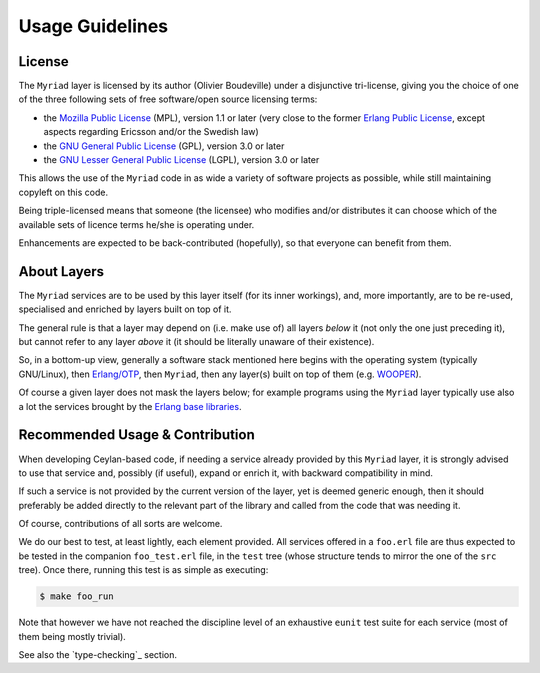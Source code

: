 ----------------
Usage Guidelines
----------------


License
=======

The ``Myriad`` layer is licensed by its author (Olivier Boudeville) under a disjunctive tri-license, giving you the choice of one of the three following sets of free software/open source licensing terms:

- the `Mozilla Public License <http://www.mozilla.org/MPL/MPL-1.1.html>`_ (MPL), version 1.1 or later (very close to the former `Erlang Public License <http://www.erlang.org/EPLICENSE>`_, except aspects regarding Ericsson and/or the Swedish law)

- the `GNU General Public License <http://www.gnu.org/licenses/gpl-3.0.html>`_ (GPL), version 3.0 or later

- the `GNU Lesser General Public License <http://www.gnu.org/licenses/lgpl.html>`_ (LGPL), version 3.0 or later


This allows the use of the ``Myriad`` code in as wide a variety of software projects as possible, while still maintaining copyleft on this code.

Being triple-licensed means that someone (the licensee) who modifies and/or distributes it can choose which of the available sets of licence terms he/she is operating under.

Enhancements are expected to be back-contributed (hopefully), so that everyone can benefit from them.



About Layers
============

The ``Myriad`` services are to be used by this layer itself (for its inner workings), and, more importantly, are to be re-used, specialised and enriched by layers built on top of it.

The general rule is that a layer may depend on (i.e. make use of) all layers *below* it (not only the one just preceding it), but cannot refer to any layer *above* it (it should be literally unaware of their existence).

So, in a bottom-up view, generally a software stack mentioned here begins with the operating system (typically GNU/Linux), then `Erlang/OTP <http://erlang.org>`_, then ``Myriad``, then any layer(s) built on top of them (e.g. `WOOPER <http://wooper.esperide.org>`_).

Of course a given layer does not mask the layers below; for example programs using the ``Myriad`` layer typically use also a lot the services brought by the `Erlang base libraries <http://erlang.org/erldoc>`_.



Recommended Usage & Contribution
================================

When developing Ceylan-based code, if needing a service already provided by this ``Myriad`` layer, it is strongly advised to use that service and, possibly (if useful), expand or enrich it, with backward compatibility in mind.

If such a service is not provided by the current version of the layer, yet is deemed generic enough, then it should preferably be added directly to the relevant part of the library and called from the code that was needing it.

Of course, contributions of all sorts are welcome.

We do our best to test, at least lightly, each element provided. All services offered in a ``foo.erl`` file are thus expected to be tested in the companion ``foo_test.erl`` file, in the ``test`` tree (whose structure tends to mirror the one of the ``src`` tree). Once there, running this test is as simple as executing:

.. code:: bash

 $ make foo_run

Note that however we have not reached the discipline level of an exhaustive ``eunit`` test suite for each service (most of them being mostly trivial).

See also the `type-checking`_ section.
